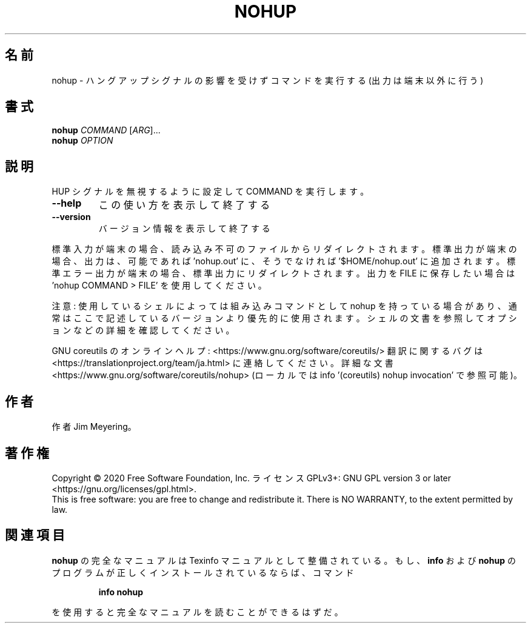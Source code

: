 .\" DO NOT MODIFY THIS FILE!  It was generated by help2man 1.47.13.
.TH NOHUP "1" "2021年4月" "GNU coreutils" "ユーザーコマンド"
.SH 名前
nohup \- ハングアップシグナルの影響を受けずコマンドを実行する (出力は端末以外に行う)
.SH 書式
.B nohup
\fI\,COMMAND \/\fR[\fI\,ARG\/\fR]...
.br
.B nohup
\fI\,OPTION\/\fR
.SH 説明
.\" Add any additional description here
.PP
HUP シグナルを無視するように設定して COMMAND を実行します。
.TP
\fB\-\-help\fR
この使い方を表示して終了する
.TP
\fB\-\-version\fR
バージョン情報を表示して終了する
.PP
標準入力が端末の場合、 読み込み不可のファイルからリダイレクトされます。
標準出力が端末の場合、出力は、可能であれば 'nohup.out' に、
そうでなければ '$HOME/nohup.out' に追加されます。
標準エラー出力が端末の場合、標準出力にリダイレクトされます。
出力を FILE に保存したい場合は 'nohup COMMAND > FILE' を使用してください。
.PP
注意: 使用しているシェルによっては組み込みコマンドとして nohup を持っている場合
があり、通常はここで記述しているバージョンより優先的に使用されます。シェルの
文書を参照してオプションなどの詳細を確認してください。
.PP
GNU coreutils のオンラインヘルプ: <https://www.gnu.org/software/coreutils/>
翻訳に関するバグは <https://translationproject.org/team/ja.html> に連絡してください。
詳細な文書 <https://www.gnu.org/software/coreutils/nohup>
(ローカルでは info '(coreutils) nohup invocation' で参照可能)。
.SH 作者
作者 Jim Meyering。
.SH 著作権
Copyright \(co 2020 Free Software Foundation, Inc.
ライセンス GPLv3+: GNU GPL version 3 or later <https://gnu.org/licenses/gpl.html>.
.br
This is free software: you are free to change and redistribute it.
There is NO WARRANTY, to the extent permitted by law.
.SH 関連項目
.B nohup
の完全なマニュアルは Texinfo マニュアルとして整備されている。もし、
.B info
および
.B nohup
のプログラムが正しくインストールされているならば、コマンド
.IP
.B info nohup
.PP
を使用すると完全なマニュアルを読むことができるはずだ。
